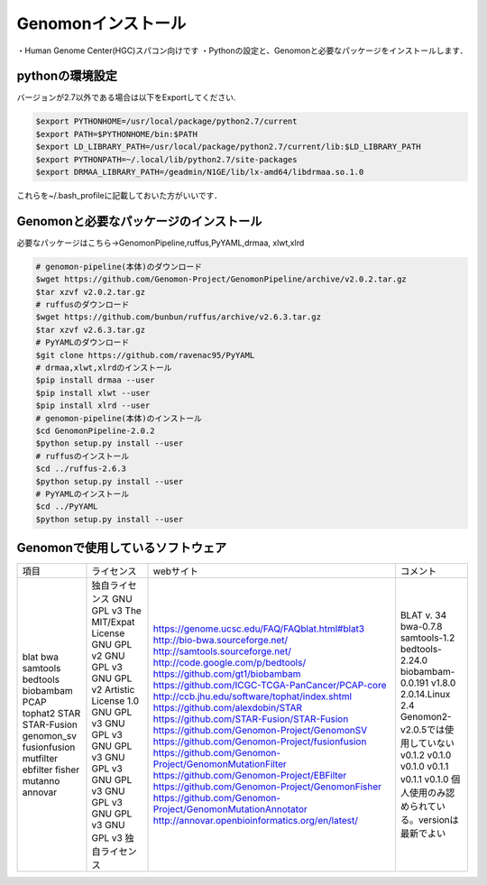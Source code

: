 --------------------------------
Genomonインストール
--------------------------------
・Human Genome Center(HGC)スパコン向けです
・Pythonの設定と、Genomonと必要なパッケージをインストールします．


pythonの環境設定
----------------
バージョンが2.7以外である場合は以下をExportしてください.

.. code-block:: bash

  $export PYTHONHOME=/usr/local/package/python2.7/current
  $export PATH=$PYTHONHOME/bin:$PATH
  $export LD_LIBRARY_PATH=/usr/local/package/python2.7/current/lib:$LD_LIBRARY_PATH
  $export PYTHONPATH=~/.local/lib/python2.7/site-packages
  $export DRMAA_LIBRARY_PATH=/geadmin/N1GE/lib/lx-amd64/libdrmaa.so.1.0

これらを~/.bash_profileに記載しておいた方がいいです．

Genomonと必要なパッケージのインストール
---------------------------------------
必要なパッケージはこちら→GenomonPipeline,ruffus,PyYAML,drmaa, xlwt,xlrd

.. code-block:: bash

  # genomon-pipeline(本体)のダウンロード
  $wget https://github.com/Genomon-Project/GenomonPipeline/archive/v2.0.2.tar.gz
  $tar xzvf v2.0.2.tar.gz
  # ruffusのダウンロード
  $wget https://github.com/bunbun/ruffus/archive/v2.6.3.tar.gz
  $tar xzvf v2.6.3.tar.gz
  # PyYAMLのダウンロード
  $git clone https://github.com/ravenac95/PyYAML
  # drmaa,xlwt,xlrdのインストール
  $pip install drmaa --user
  $pip install xlwt --user
  $pip install xlrd --user
  # genomon-pipeline(本体)のインストール
  $cd GenomonPipeline-2.0.2
  $python setup.py install --user
  # ruffusのインストール
  $cd ../ruffus-2.6.3
  $python setup.py install --user
  # PyYAMLのインストール
  $cd ../PyYAML
  $python setup.py install --user
  
Genomonで使用しているソフトウェア
---------------------------------  
+--------------+-----------------------+-------------------------------------------------------------+-------------------------------------------------+
| 項目         | ライセンス            | webサイト                                                   | コメント                                        |
+--------------+-----------------------+-------------------------------------------------------------+-------------------------------------------------+
| blat         | 独自ライセンス        | https://genome.ucsc.edu/FAQ/FAQblat.html#blat3              | BLAT v. 34                                      |
| bwa          | GNU GPL v3            | http://bio-bwa.sourceforge.net/                             | bwa-0.7.8                                       |
| samtools     | The MIT/Expat License | http://samtools.sourceforge.net/                            | samtools-1.2                                    |
| bedtools     | GNU GPL v2            | http://code.google.com/p/bedtools/                          | bedtools-2.24.0                                 |
| biobambam    | GNU GPL v3            | https://github.com/gt1/biobambam                            | biobambam-0.0.191                               |
| PCAP         | GNU GPL v2            | https://github.com/ICGC-TCGA-PanCancer/PCAP-core            | v1.8.0                                          |
| tophat2      | Artistic License 1.0  | http://ccb.jhu.edu/software/tophat/index.shtml              | 2.0.14.Linux                                    |
| STAR         | GNU GPL v3            | https://github.com/alexdobin/STAR                           | 2.4                                             |
| STAR-Fusion  | GNU GPL v3            | https://github.com/STAR-Fusion/STAR-Fusion                  | Genomon2-v2.0.5では使用していない               |
| genomon_sv   | GNU GPL v3            | https://github.com/Genomon-Project/GenomonSV                | v0.1.2                                          |
| fusionfusion | GNU GPL v3            | https://github.com/Genomon-Project/fusionfusion             | v0.1.0                                          |
| mutfilter    | GNU GPL v3            | https://github.com/Genomon-Project/GenomonMutationFilter    | v0.1.0                                          |
| ebfilter     | GNU GPL v3            | https://github.com/Genomon-Project/EBFilter                 | v0.1.1                                          |
| fisher       | GNU GPL v3            | https://github.com/Genomon-Project/GenomonFisher            | v0.1.1                                          |
| mutanno      | GNU GPL v3            | https://github.com/Genomon-Project/GenomonMutationAnnotator | v0.1.0                                          |
| annovar      | 独自ライセンス        | http://annovar.openbioinformatics.org/en/latest/            | 個人使用のみ認められている。versionは最新でよい |
+--------------+-----------------------+-------------------------------------------------------------+-------------------------------------------------+
